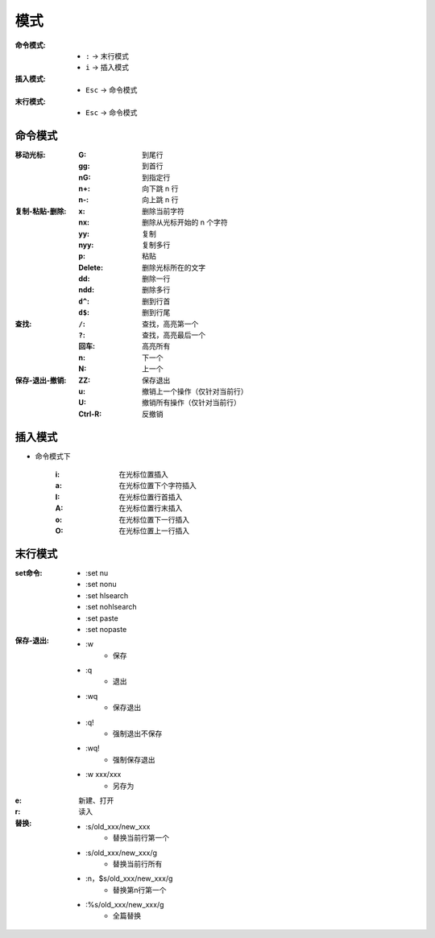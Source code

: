 模式
========
:命令模式:

    - ``:`` -> 末行模式
    - ``i`` -> 插入模式

:插入模式:

    - ``Esc`` -> 命令模式

:末行模式:

    - ``Esc`` -> 命令模式


命令模式
----------------

:移动光标:

    :G:  到尾行
    :gg: 到首行
    :nG: 到指定行
    :n+: 向下跳 n 行
    :n-: 向上跳 n 行 

:复制-粘贴-删除:

    :x: 删除当前字符
    :nx: 删除从光标开始的 n 个字符 
    :yy:     复制
    :nyy:    复制多行
    :p:      粘贴
    :Delete: 删除光标所在的文字
    :dd:     删除一行
    :ndd:    删除多行
    :``d^``: 删到行首
    :``d$``: 删到行尾

:查找:

    :``/``: 查找，高亮第一个
    :``?``: 查找，高亮最后一个
    :回车:   高亮所有
    :n:     下一个
    :N:     上一个

:保存-退出-撤销:

    :ZZ:     保存退出
    :u:      撤销上一个操作（仅针对当前行）
    :U:      撤销所有操作（仅针对当前行）
    :Ctrl-R: 反撤销


插入模式
-------------
- 命令模式下

    :i: 在光标位置插入
    :a: 在光标位置下个字符插入
    :I: 在光标位置行首插入
    :A: 在光标位置行末插入
    :o: 在光标位置下一行插入
    :O: 在光标位置上一行插入


末行模式
--------------
:set命令:

    - :set nu
    - :set nonu
    - :set hlsearch
    - :set nohlsearch
    - :set paste
    - :set nopaste

:保存-退出:

    - :w
        - 保存
    - :q
        - 退出
    - :wq
        - 保存退出
    - :q!
        - 强制退出不保存
    - :wq!
        - 强制保存退出
    - :w xxx/xxx
        - 另存为

:e: 新建、打开
:r: 读入
:替换:

    - :s/old_xxx/new_xxx
        - 替换当前行第一个
    - :s/old_xxx/new_xxx/g
        - 替换当前行所有
    - :n，$s/old_xxx/new_xxx/g
        - 替换第n行第一个
    - :%s/old_xxx/new_xxx/g
        - 全篇替换
